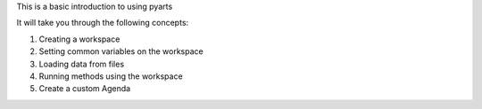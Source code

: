 This is a basic introduction to using pyarts

It will take you through the following concepts:

1. Creating a workspace
2. Setting common variables on the workspace
3. Loading data from files
4. Running methods using the workspace
5. Create a custom Agenda
